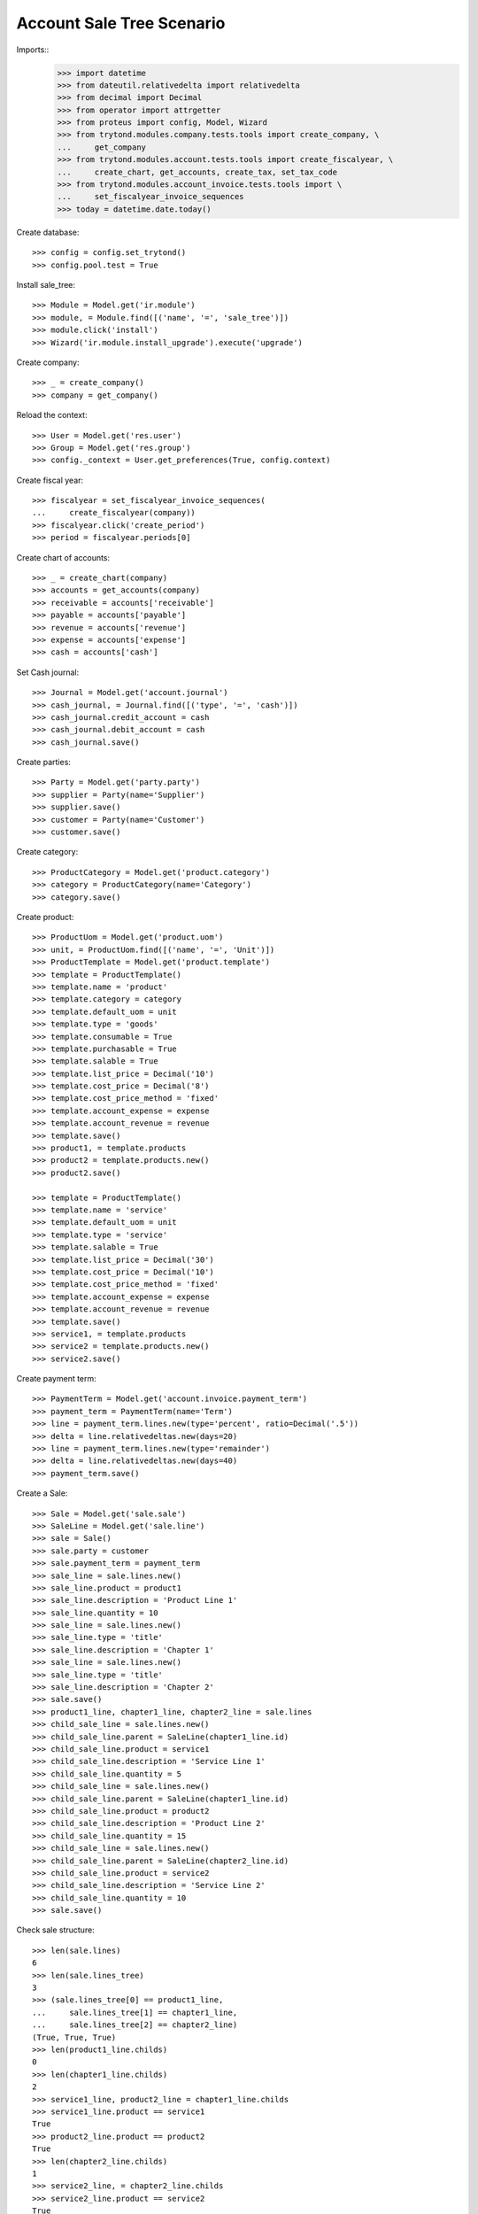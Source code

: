 =============================
Account Sale Tree Scenario
=============================

Imports::
    >>> import datetime
    >>> from dateutil.relativedelta import relativedelta
    >>> from decimal import Decimal
    >>> from operator import attrgetter
    >>> from proteus import config, Model, Wizard
    >>> from trytond.modules.company.tests.tools import create_company, \
    ...     get_company
    >>> from trytond.modules.account.tests.tools import create_fiscalyear, \
    ...     create_chart, get_accounts, create_tax, set_tax_code
    >>> from trytond.modules.account_invoice.tests.tools import \
    ...     set_fiscalyear_invoice_sequences
    >>> today = datetime.date.today()

Create database::

    >>> config = config.set_trytond()
    >>> config.pool.test = True

Install sale_tree::

    >>> Module = Model.get('ir.module')
    >>> module, = Module.find([('name', '=', 'sale_tree')])
    >>> module.click('install')
    >>> Wizard('ir.module.install_upgrade').execute('upgrade')

Create company::

    >>> _ = create_company()
    >>> company = get_company()

Reload the context::

    >>> User = Model.get('res.user')
    >>> Group = Model.get('res.group')
    >>> config._context = User.get_preferences(True, config.context)

Create fiscal year::

    >>> fiscalyear = set_fiscalyear_invoice_sequences(
    ...     create_fiscalyear(company))
    >>> fiscalyear.click('create_period')
    >>> period = fiscalyear.periods[0]

Create chart of accounts::

    >>> _ = create_chart(company)
    >>> accounts = get_accounts(company)
    >>> receivable = accounts['receivable']
    >>> payable = accounts['payable']
    >>> revenue = accounts['revenue']
    >>> expense = accounts['expense']
    >>> cash = accounts['cash']

Set Cash journal::

    >>> Journal = Model.get('account.journal')
    >>> cash_journal, = Journal.find([('type', '=', 'cash')])
    >>> cash_journal.credit_account = cash
    >>> cash_journal.debit_account = cash
    >>> cash_journal.save()

Create parties::

    >>> Party = Model.get('party.party')
    >>> supplier = Party(name='Supplier')
    >>> supplier.save()
    >>> customer = Party(name='Customer')
    >>> customer.save()

Create category::

    >>> ProductCategory = Model.get('product.category')
    >>> category = ProductCategory(name='Category')
    >>> category.save()

Create product::

    >>> ProductUom = Model.get('product.uom')
    >>> unit, = ProductUom.find([('name', '=', 'Unit')])
    >>> ProductTemplate = Model.get('product.template')
    >>> template = ProductTemplate()
    >>> template.name = 'product'
    >>> template.category = category
    >>> template.default_uom = unit
    >>> template.type = 'goods'
    >>> template.consumable = True
    >>> template.purchasable = True
    >>> template.salable = True
    >>> template.list_price = Decimal('10')
    >>> template.cost_price = Decimal('8')
    >>> template.cost_price_method = 'fixed'
    >>> template.account_expense = expense
    >>> template.account_revenue = revenue
    >>> template.save()
    >>> product1, = template.products
    >>> product2 = template.products.new()
    >>> product2.save()

    >>> template = ProductTemplate()
    >>> template.name = 'service'
    >>> template.default_uom = unit
    >>> template.type = 'service'
    >>> template.salable = True
    >>> template.list_price = Decimal('30')
    >>> template.cost_price = Decimal('10')
    >>> template.cost_price_method = 'fixed'
    >>> template.account_expense = expense
    >>> template.account_revenue = revenue
    >>> template.save()
    >>> service1, = template.products
    >>> service2 = template.products.new()
    >>> service2.save()

Create payment term::

    >>> PaymentTerm = Model.get('account.invoice.payment_term')
    >>> payment_term = PaymentTerm(name='Term')
    >>> line = payment_term.lines.new(type='percent', ratio=Decimal('.5'))
    >>> delta = line.relativedeltas.new(days=20)
    >>> line = payment_term.lines.new(type='remainder')
    >>> delta = line.relativedeltas.new(days=40)
    >>> payment_term.save()

Create a Sale::

    >>> Sale = Model.get('sale.sale')
    >>> SaleLine = Model.get('sale.line')
    >>> sale = Sale()
    >>> sale.party = customer
    >>> sale.payment_term = payment_term
    >>> sale_line = sale.lines.new()
    >>> sale_line.product = product1
    >>> sale_line.description = 'Product Line 1'
    >>> sale_line.quantity = 10
    >>> sale_line = sale.lines.new()
    >>> sale_line.type = 'title'
    >>> sale_line.description = 'Chapter 1'
    >>> sale_line = sale.lines.new()
    >>> sale_line.type = 'title'
    >>> sale_line.description = 'Chapter 2'
    >>> sale.save()
    >>> product1_line, chapter1_line, chapter2_line = sale.lines
    >>> child_sale_line = sale.lines.new()
    >>> child_sale_line.parent = SaleLine(chapter1_line.id)
    >>> child_sale_line.product = service1
    >>> child_sale_line.description = 'Service Line 1'
    >>> child_sale_line.quantity = 5
    >>> child_sale_line = sale.lines.new()
    >>> child_sale_line.parent = SaleLine(chapter1_line.id)
    >>> child_sale_line.product = product2
    >>> child_sale_line.description = 'Product Line 2'
    >>> child_sale_line.quantity = 15
    >>> child_sale_line = sale.lines.new()
    >>> child_sale_line.parent = SaleLine(chapter2_line.id)
    >>> child_sale_line.product = service2
    >>> child_sale_line.description = 'Service Line 2'
    >>> child_sale_line.quantity = 10
    >>> sale.save()

Check sale structure::

    >>> len(sale.lines)
    6
    >>> len(sale.lines_tree)
    3
    >>> (sale.lines_tree[0] == product1_line,
    ...     sale.lines_tree[1] == chapter1_line,
    ...     sale.lines_tree[2] == chapter2_line)
    (True, True, True)
    >>> len(product1_line.childs)
    0
    >>> len(chapter1_line.childs)
    2
    >>> service1_line, product2_line = chapter1_line.childs
    >>> service1_line.product == service1
    True
    >>> product2_line.product == product2
    True
    >>> len(chapter2_line.childs)
    1
    >>> service2_line, = chapter2_line.childs
    >>> service2_line.product == service2
    True

Chapter Number must be computed correctly::

    >>> product1_line.chapter_number
    '1'
    >>> chapter1_line.chapter_number
    '2'
    >>> service1_line.chapter_number
    '2.1'
    >>> product2_line.chapter_number
    '2.2'
    >>> chapter2_line.chapter_number
    '3'
    >>> service2_line.chapter_number
    '3.1'
